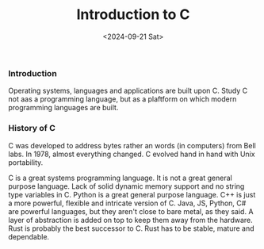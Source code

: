 #+title: Introduction to C
#+date: <2024-09-21 Sat>


*** Introduction

Operating systems, languages and applications are built upon C.
Study C not aas a programming language, but as a plaftform on which modern programming languages are built.

*** History of C

C was developed to address bytes rather an words (in computers) from Bell labs.
In 1978, almost everything changed.
C evolved hand in hand with Unix portability.

C is a great systems programming language. It is not a great general purpose language.
Lack of solid dynamic memory support and no string type variables in C.
Python is a great general purpose language.
C++ is just a more powerful, flexible and intricate version of C.
Java, JS, Python, C# are powerful languages, but they aren't close to bare metal, as they said.
A layer of abstraction is added on top to keep them away from the hardware.
Rust is probably the best successor to C.
Rust has to be stable, mature and dependable.
